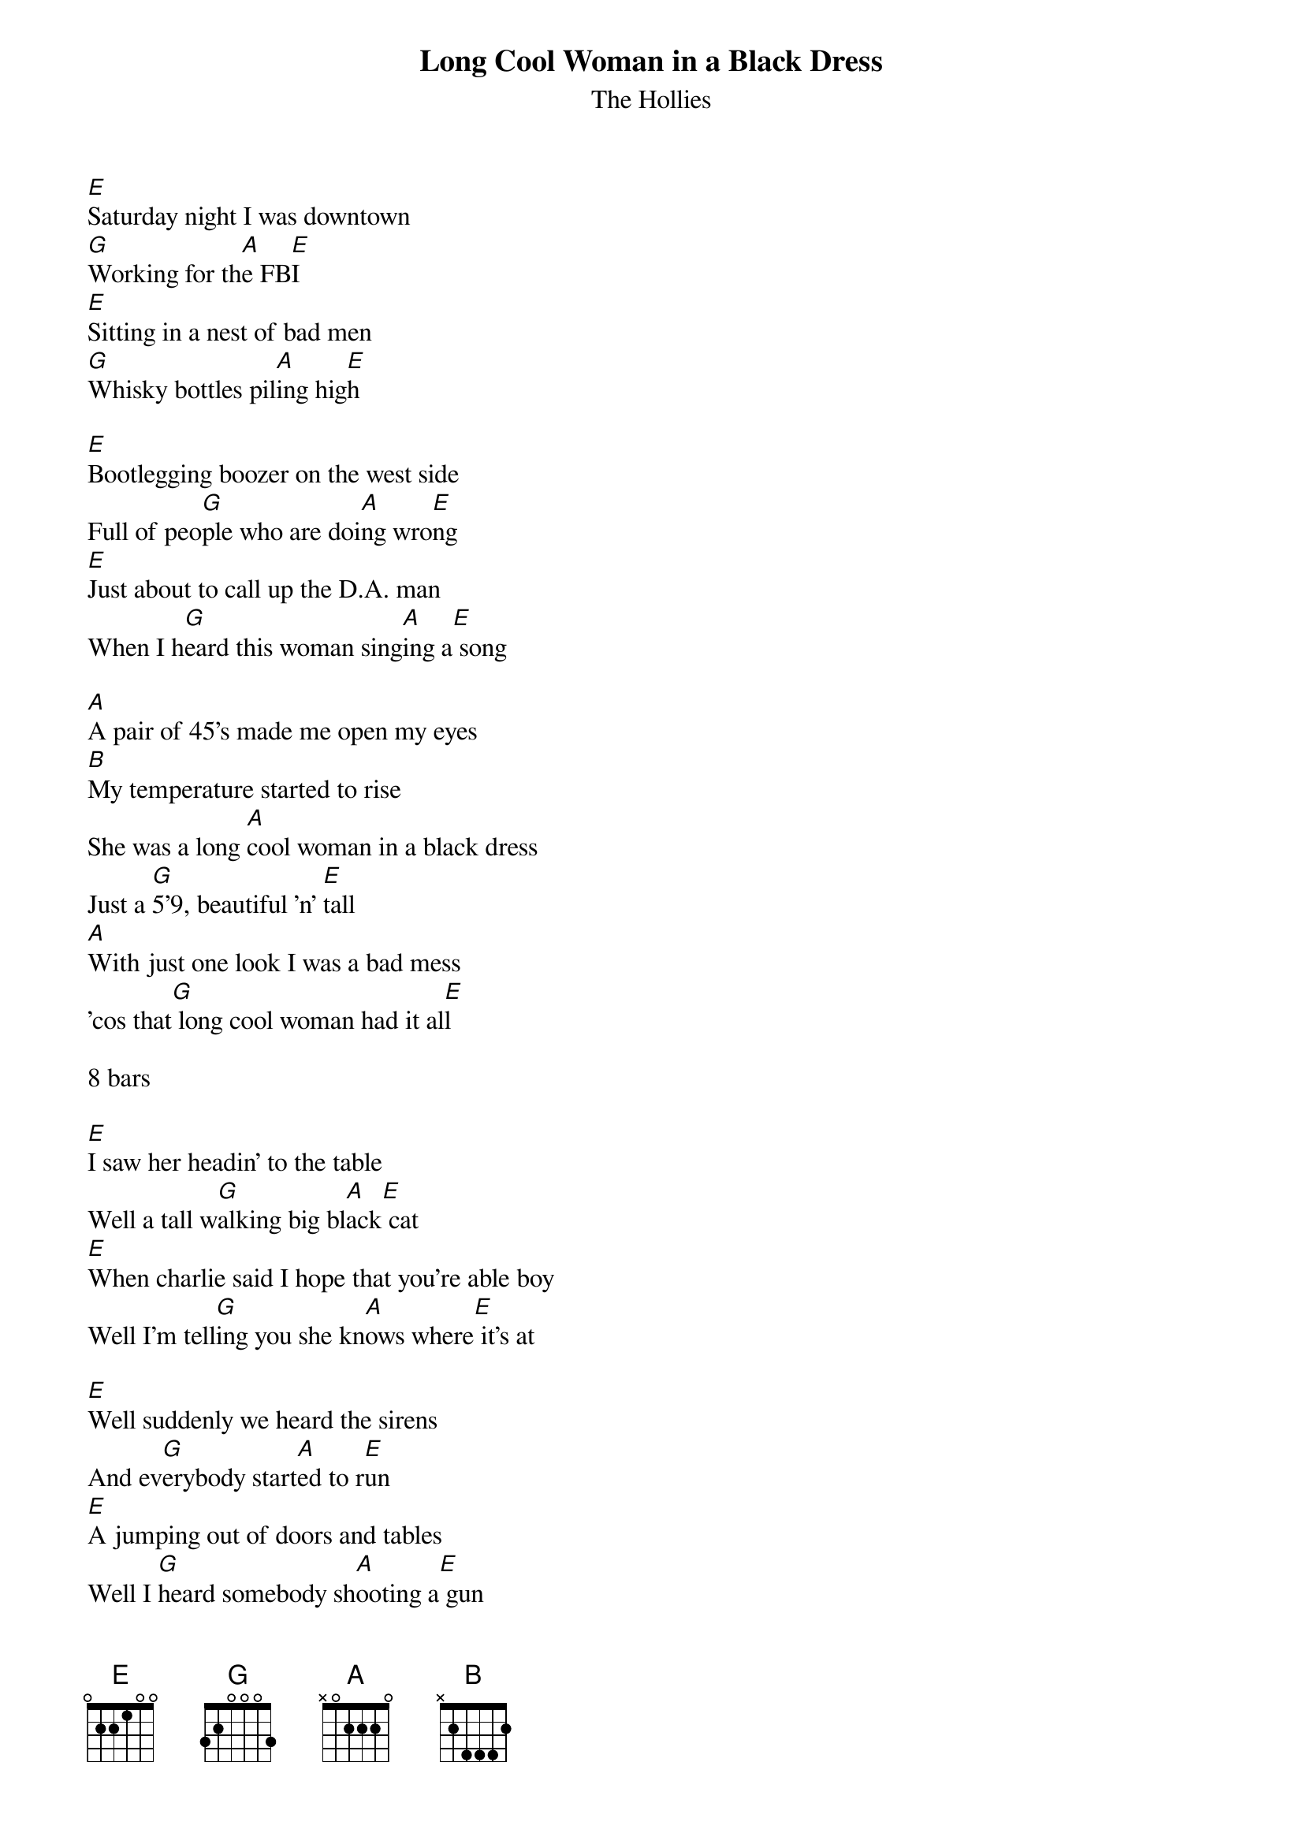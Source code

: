 {t: Long Cool Woman in a Black Dress}
{st: The Hollies}

[E]Saturday night I was downtown
[G]Working for th[A]e FB[E]I
[E]Sitting in a nest of bad men
[G]Whisky bottles pil[A]ing hig[E]h

[E]Bootlegging boozer on the west side
Full of peo[G]ple who are doi[A]ng wro[E]ng
[E]Just about to call up the D.A. man
When I h[G]eard this woman sing[A]ing a[E] song

[A]A pair of 45's made me open my eyes
[B]My temperature started to rise
She was a long [A]cool woman in a black dress
Just a [G]5'9, beautiful 'n' [E]tall
[A]With just one look I was a bad mess
'cos that[G] long cool woman had it al[E]l

8 bars

[E]I saw her headin' to the table
Well a tall w[G]alking big bl[A]ack[E] cat
[E]When charlie said I hope that you're able boy
Well I'm tell[G]ing you she kn[A]ows where[E] it's at

[E]Well suddenly we heard the sirens
And ev[G]erybody start[A]ed to r[E]un
[E]A jumping out of doors and tables
Well I [G]heard somebody sh[A]ooting a[E] gun

[E]Well the da was pumping my left hand
And then s[G]he was a-h[A]olding[E] my right

[E]Well I told her don't get scared
[G]'cos you're gonna be spared
[A]Well I've gotta be forgiven
If I wanna spend my living
With a long cool woman in a black dress

Just a [G]5'9 beautiful 'n' [E]tall
Well, with [A]just one look I was a bad mess
[G]'cos that long cool wo[A]man had it [E]all
Had it [E]all
